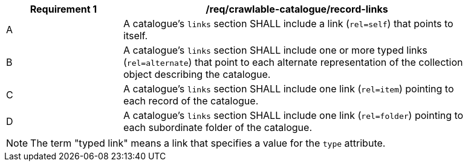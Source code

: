 [[req_crawlable-catalogue_collection-links]]
[width="90%",cols="2,6a"]
|===
^|*Requirement {counter:req-id}* |*/req/crawlable-catalogue/record-links*

^|A |A catalogue's `links` section SHALL include a link (`rel=self`) that points to itself.
^|B |A catalogue's `links` section SHALL include one or more typed links (`rel=alternate`) that point to each alternate representation of the collection object describing the catalogue.
^|C |A catalogue's `links` section SHALL include one link (`rel=item`) pointing to each record of the catalogue.
^|D |A catalogue's `links` section SHALL include one link (`rel=folder`) pointing to each subordinate folder of the catalogue.
|===

NOTE: The term "typed link" means a link that specifies a value for the `type` attribute.


